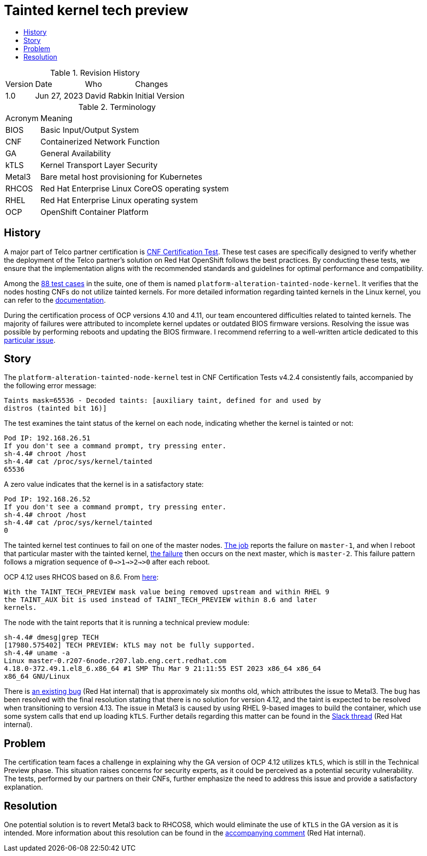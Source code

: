 // Settings:
:description: The article covers tainted kernel tech preview bug.
:doctype: book
:pdf-page-size: A4
:toc: macro
:!toc-title:

// URLs:
:url-bug: https://issues.redhat.com/browse/OCPBUGS-3083
:url-catalog: https://github.com/test-network-function/cnf-certification-test/blob/main/CATALOG.md
:url-cnf-cert: https://github.com/test-network-function/cnf-certification-test
:url-dci-master-1: https://www.distributed-ci.io/jobs/94f33fd7-5849-4cd7-86e9-7f5bf5c4c147/tests/39ba86e5-4dc7-48ce-9df9-c2cfa176abc5
:url-dci-master-2: https://www.distributed-ci.io/jobs/8705b061-1e40-4a53-8624-11e6d16d25a7/tests/6c5dd9c2-cd04-4645-89f6-513130578155
:url-linux: https://docs.kernel.org/admin-guide/tainted-kernels.html
:url-metal3: https://issues.redhat.com/browse/OCPBUGS-3083?focusedId=21433873&page=com.atlassian.jira.plugin.system.issuetabpanels:comment-tabpanel#comment-21433873
:url-slack: https://redhat-internal.slack.com/archives/CQNBUEVM2/p1686838356722479
:url-solution: https://access.redhat.com/solutions/40594
:url-tainted: https://github.com/test-network-function/cnf-certification-test/blob/main/CATALOG.md#platform-alteration-tainted-node-kernel

= Tainted kernel tech preview

toc::[]

.Revision History
[%autowidth]
|===
| Version | Date | Who | Changes
| 1.0 | Jun 27, 2023 | David Rabkin | Initial Version
|===

.Terminology
[%autowidth]
|===
| Acronym | Meaning
| BIOS | Basic Input/Output System
| CNF | Containerized Network Function
| GA | General Availability
| kTLS | Kernel Transport Layer Security
| Metal3 | Bare metal host provisioning for Kubernetes
| RHCOS | Red Hat Enterprise Linux CoreOS operating system
| RHEL | Red Hat Enterprise Linux operating system
| OCP | OpenShift Container Platform
|===

== History

A major part of Telco partner certification is
{url-cnf-cert}[CNF Certification Test].
These test cases are specifically designed to verify whether the deployment of
the Telco partner's solution on Red Hat OpenShift follows the best practices.
By conducting these tests, we ensure that the implementation aligns with the
recommended standards and guidelines for optimal performance and compatibility.

Among the {url-catalog}[88 test cases] in the suite, one of them is named
`platform-alteration-tainted-node-kernel`.
It verifies that the nodes hosting CNFs do not utilize tainted kernels. For
more detailed information regarding tainted kernels in the Linux kernel, you
can refer to the {url-linux}[documentation].

During the certification process of OCP versions 4.10 and 4.11, our team
encountered difficulties related to tainted kernels.
The majority of failures were attributed to incomplete kernel updates or
outdated BIOS firmware versions.
Resolving the issue was possible by performing reboots and updating the BIOS
firmware. I recommend referring to a well-written article dedicated to this
{url-solution}[particular issue].

== Story
The `platform-alteration-tainted-node-kernel` test in CNF Certification Tests
v4.2.4 consistently fails, accompanied by the following error message:
```
Taints mask=65536 - Decoded taints: [auxiliary taint, defined for and used by
distros (tainted bit 16)]
```

The test examines the taint status of the kernel on each node, indicating
whether the kernel is tainted or not:
```
Pod IP: 192.168.26.51
If you don't see a command prompt, try pressing enter.
sh-4.4# chroot /host
sh-4.4# cat /proc/sys/kernel/tainted
65536
```

A zero value indicates that the kernel is in a satisfactory state:
```
Pod IP: 192.168.26.52
If you don't see a command prompt, try pressing enter.
sh-4.4# chroot /host
sh-4.4# cat /proc/sys/kernel/tainted
0
```

The tainted kernel test continues to fail on one of the master nodes.
{url-dci-master-1}[The job] reports the failure on `master-1`, and when I
reboot that particular master with the tainted kernel,
{url-dci-master-2}[the failure] then occurs on the next master, which is
`master-2`.
This failure pattern follows a migration sequence of `0→>1→>2→>0` after each
reboot.

OCP 4.12 uses RHCOS based on 8.6. From {url-solution}[here]:
```
With the TAINT_TECH_PREVIEW mask value being removed upstream and within RHEL 9
the TAINT_AUX bit is used instead of TAINT_TECH_PREVIEW within 8.6 and later
kernels.
```

The node with the taint reports that it is running a technical preview module:
```
sh-4.4# dmesg|grep TECH
[17980.575402] TECH PREVIEW: kTLS may not be fully supported.
sh-4.4# uname -a
Linux master-0.r207-6node.r207.lab.eng.cert.redhat.com
4.18.0-372.49.1.el8_6.x86_64 #1 SMP Thu Mar 9 21:11:55 EST 2023 x86_64 x86_64
x86_64 GNU/Linux
```

There is {url-bug}[an existing bug] (Red Hat internal) that is approximately
six months old, which attributes the issue to Metal3.
The bug has been resolved with the final resolution stating that there is no
solution for version 4.12, and the taint is expected to be resolved when
transitioning to version 4.13.
The issue in Metal3 is caused by using RHEL 9-based images to build the
container, which use some system calls that end up loading `kTLS`.
Further details regarding this matter can be found in the
{url-slack}[Slack thread] (Red Hat internal).

== Problem

The certification team faces a challenge in explaining why the GA version of
OCP 4.12 utilizes `kTLS`, which is still in the Technical Preview phase.
This situation raises concerns for security experts, as it could be perceived
as a potential security vulnerability.
The tests, performed by our partners on their CNFs, further emphasize the need
to address this issue and provide a satisfactory explanation.

== Resolution

One potential solution is to revert Metal3 back to RHCOS8, which would
eliminate the use of `kTLS` in the GA version as it is intended.
More information about this resolution can be found in the
{url-metal3}[accompanying comment] (Red Hat internal).
